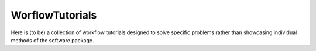 WorflowTutorials
----------------

Here is (to be) a collection of workflow tutorials designed to solve specific problems rather than showcasing individual methods of the software package.

